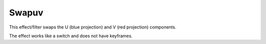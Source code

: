 .. meta::

   :description: Do your first steps with Kdenlive video editor, using swapuv effect
   :keywords: KDE, Kdenlive, video editor, help, learn, easy, effects, filter, video effects, color and image correction, swapuv

   :authors: - Bernd Jordan (https://discuss.kde.org/u/berndmj)

   :license: Creative Commons License SA 4.0


.. _effects-swapuv:

Swapuv
======

This effect/filter swaps the U (blue projection) and V (red projection) components.

The effect works like a switch and does not have keyframes.
